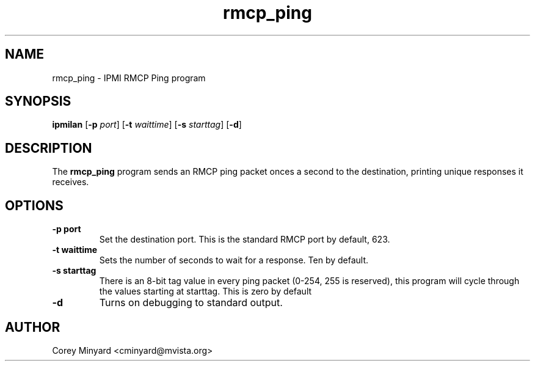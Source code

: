 .TH rmcp_ping 1 02/24/06 OpenIPMI "IPMI RMCP Ping program"

.SH NAME
rmcp_ping \- IPMI RMCP Ping program

.SH SYNOPSIS
.B ipmilan
.RB [ \-p
.IR port ]
.RB [ \-t
.IR waittime ]
.RB [ \-s
.IR starttag ]
.RB [ \-d ]

.SH DESCRIPTION
The
.B rmcp_ping
program sends an RMCP ping packet onces a second to the destination,
printing unique responses it receives.

.SH OPTIONS
.TP
.BI \-p\ port
Set the destination port.  This is the standard RMCP port by default,
623.
.TP
.BI \-t\ waittime
Sets the number of seconds to wait for a response.  Ten by default.
.TP
.BI \-s\ starttag
There is an 8-bit tag value in every ping packet (0-254, 255 is
reserved), this program will cycle through the values starting at
starttag.  This is zero by default
.TP
.B \-d
Turns on debugging to standard output.

.SH AUTHOR
.PP
Corey Minyard <cminyard@mvista.org>
